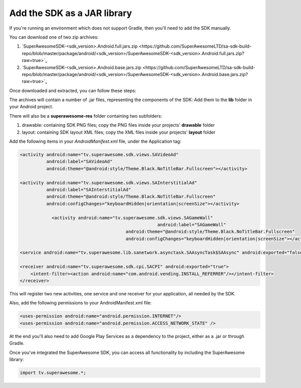 Add the SDK as a JAR library
============================

If you're running an environment which does not support Gradle, then you'll need to add the SDK manually.

You can download one of two zip archives:

1) `SuperAwesomeSDK-<sdk_version>.Android.full.jars.zip <https://github.com/SuperAwesomeLTD/sa-sdk-build-repo/blob/master/package/android/<sdk_version>/SuperAwesomeSDK-<sdk_version>.Android.full.jars.zip?raw=true>`_

2) `SuperAwesomeSDK-<sdk_version>.Android.base.jars.zip <https://github.com/SuperAwesomeLTD/sa-sdk-build-repo/blob/master/package/android/<sdk_version>/SuperAwesomeSDK-<sdk_version>.Android.base.jars.zip?raw=true>`_

Once downloaded and extracted, you can follow these steps:

The archives will contain a number of .jar files, representing the components of the SDK:
Add them to the **lib** folder in your Android project.

There will also be a **superawesome-res** folder containing two subfolders:

1) drawable: containing SDK PNG files; copy the PNG files inside your projects' **drawable** folder

2) layout: containing SDK layout XML files; copy the XML files inside your projects' **layout** folder

Add the following items in your *AndroidManifest.xml* file, under the Application tag:

.. code-block:: xml

    <activity android:name="tv.superawesome.sdk.views.SAVideoAd"
              android:label="SAVideoAd"
              android:theme="@android:style/Theme.Black.NoTitleBar.Fullscreen"></activity>

    <activity android:name="tv.superawesome.sdk.views.SAInterstitialAd"
              android:label="SAInterstitialAd"
              android:theme="@android:style/Theme.Black.NoTitleBar.Fullscreen"
              android:configChanges="keyboardHidden|orientation|screenSize"></activity>

		<activity android:name="tv.superawesome.sdk.views.SAGameWall"
							android:label="SAGameWall"
					    android:theme="@android:style/Theme.Black.NoTitleBar.Fullscreen"
					    android:configChanges="keyboardHidden|orientation|screenSize"></activity>

    <service android:name="tv.superawesome.lib.sanetwork.asynctask.SAAsyncTask$SAAsync" android:exported="false"/>

    <receiver android:name="tv.superawesome.sdk.cpi.SACPI" android:exported="true">
        <intent-filter><action android:name="com.android.vending.INSTALL_REFERRER"/></intent-filter>
    </receiver>

This will register two new activities, one service and one receiver for your application, all needed by the SDK.

Also, add the following permissions to your AndroidManifest.xml file:

.. code-block:: xml

    <uses-permission android:name="android.permission.INTERNET"/>
    <uses-permission android:name="android.permission.ACCESS_NETWORK_STATE" />

At the end you'll also need to add Google Play Services as a dependency to the project, either as a .jar or through Gradle.

Once you've integrated the SuperAwesome SDK, you can access all functionality by including the SuperAwesome library:

.. code-block:: java

    import tv.superawesome.*;
